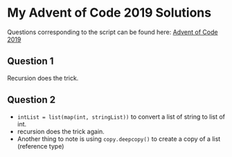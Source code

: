 * My Advent of Code 2019 Solutions
  
Questions corresponding to the script can be found here: [[https://adventofcode.com/2019/][Advent of Code 2019]]

** Question 1

Recursion does the trick.

** Question 2

- ~intList = list(map(int, stringList))~ to convert a list of string
  to list of int.
- recursion does the trick again.
- Another thing to note is using ~copy.deepcopy()~ to create a copy of
  a list (reference type)

